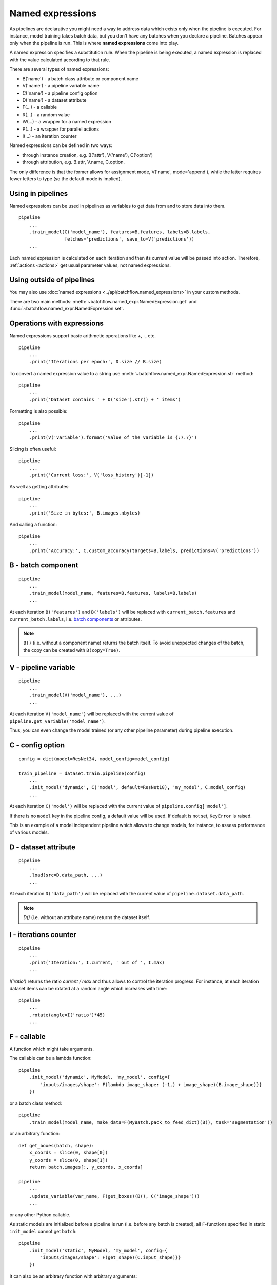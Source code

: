 =================
Named expressions
=================
As pipelines are declarative you might need a way to address data which exists only when the pipeline is executed.
For instance, model training takes batch data, but you don't have any batches when you declare a pipeline.
Batches appear only when the pipeline is run. This is where **named expressions** come into play.

A named expression specifies a substitution rule. When the pipeline is being executed,
a named expression is replaced with the value calculated according to that rule.

There are several types of named expressions:

* B('name') - a batch class attribute or component name
* V('name') - a pipeline variable name
* C('name') - a pipeline config option
* D('name') - a dataset attribute
* F(...) - a callable
* R(...) - a random value
* W(...) - a wrapper for a named expression
* P(...) - a wrapper for parallel actions
* I(...) - an iteration counter

Named expressions can be defined in two ways:

- through instance creation, e.g. B('attr'), V('name'), C('option')

- through attribution, e.g. B.attr, V.name, C.option.

The only difference is that the former allows for assignment mode, V('name', mode='append'),
while the latter requires fewer letters to type (so the default mode is implied).


Using in pipelines
==================
Named expressions can be used in pipelines as variables to get data from and to store data into them.

::

    pipeline
        ...
        .train_model(C('model_name'), features=B.features, labels=B.labels,
                     fetches='predictions', save_to=V('predictions'))
        ...

Each named expression is calculated on each iteration and then its current value will be passed into action.
Therefore, :ref:`actions <actions>` get usual parameter values, not named expressions.


Using outside of pipelines
==========================
You may also use :doc:`named expressions <../api/batchflow.named_expressions>` in your custom methods.

There are two main methods: :meth:`~batchflow.named_expr.NamedExpression.get` and :func:`~batchflow.named_expr.NamedExpression.set`.


Operations with expressions
===========================
Named expressions support basic arithmetic operations like `+`, `-`, etc.

::

    pipeline
        ...
        .print('Iterations per epoch:', D.size // B.size)


To convert a named expression value to a string use :meth:`~batchflow.named_expr.NamedExpression.str` method::

    pipeline
        ...
        .print('Dataset contains ' + D('size').str() + ' items')

Formatting is also possible::

    pipeline
        ...
        .print(V('variable').format('Value of the variable is {:7.7}')

Slicing is often useful::

    pipeline
        ...
        .print('Current loss:', V('loss_history')[-1])

As well as getting attributes::

    pipeline
        ...
        .print('Size in bytes:', B.images.nbytes)

And calling a function::

    pipeline
        ...
        .print('Accuracy:', C.custom_accuracy(targets=B.labels, predictions=V('predictions'))


B - batch component
===================
::

    pipeline
        ...
        .train_model(model_name, features=B.features, labels=B.labels)
        ...

At each iteration ``B('features')`` and ``B('labels')`` will be replaced with ``current_batch.features``
and ``current_batch.labels``, i.e. `batch components <components>`_ or attributes.

.. note:: ``B()`` (i.e. without a component name) returns the batch itself.
          To avoid unexpected changes of the batch, the copy can be created with ``B(copy=True)``.


V - pipeline variable
=====================
::

    pipeline
        ...
        .train_model(V('model_name'), ...)
        ...

At each iteration ``V('model_name')`` will be replaced with the current value of ``pipeline.get_variable('model_name')``.

Thus, you can even change the model trained (or any other pipeline parameter) during pipeline execution.


C - config option
=================
::

    config = dict(model=ResNet34, model_config=model_config)

    train_pipeline = dataset.train.pipeline(config)
        ...
        .init_model('dynamic', C('model', default=ResNet18), 'my_model', C.model_config)
        ...

At each iteration ``C('model')`` will be replaced with the current value of ``pipeline.config['model']``.

If there is no ``model`` key in the pipeline config, a default value will be used.
If default is not set, ``KeyError`` is raised.

This is an example of a model independent pipeline which allows to change models, for instance,
to assess performance of various models.


D - dataset attribute
=====================
::

    pipeline
        ...
        .load(src=D.data_path, ...)
        ...

At each iteration ``D('data_path')`` will be replaced with the current value of ``pipeline.dataset.data_path``.

.. note:: `D()` (i.e. without an attribute name) returns the dataset itself.


I - iterations counter
======================

::

    pipeline
        ...
        .print('Iteration:', I.current, ' out of ', I.max)
        ...


`I('ratio')` returns the ratio `current / max` and thus allows to control the iteration progress.
For instance, at each iteration dataset items can be rotated at a random angle which increases with time::

    pipeline
        ...
        .rotate(angle=I('ratio')*45)
        ...


F - callable
============
A function which might take arguments.

The callable can be a lambda function::

    pipeline
        .init_model('dynamic', MyModel, 'my_model', config={
            'inputs/images/shape': F(lambda image_shape: (-1,) + image_shape)(B.image_shape)}}
        })

or a batch class method::

    pipeline
        .train_model(model_name, make_data=F(MyBatch.pack_to_feed_dict)(B(), task='segmentation'))

or an arbitrary function::

    def get_boxes(batch, shape):
        x_coords = slice(0, shape[0])
        y_coords = slice(0, shape[1])
        return batch.images[:, y_coords, x_coords]

    pipeline
        ...
        .update_variable(var_name, F(get_boxes)(B(), C('image_shape')))
        ...

or any other Python callable.

As static models are initialized before a pipeline is run (i.e. before any batch is created),
all ``F``-functions specified in static ``init_model`` cannot get ``batch``::

    pipeline
        .init_model('static', MyModel, 'my_model', config={
            'inputs/images/shape': F(get_shape)(C.input_shape)}}
        })

It can also be an arbitrary function with arbitrary arguments::

    pipeline
        ...
        .init_variable('logfile', F(open)('file.log', 'w'))
    ...


R - random value
================
A sample from a random distribution. All `numpy distributions <https://docs.scipy.org/doc/numpy/reference/routines.random.html#distributions>`_ are supported::

    pipeline
        .some_action(R('uniform'))
        .other_action(R('beta', 1, 1, seed=14))
        .yet_other_action(R('poisson', lam=4, size=(2, 5)))
        .one_more_action(R(['opera', 'ballet', 'musical'], p=[.1, .15, .75], size=15, seed=42))


W - a wrapper
=============
To pass a named expression to an action without evaluating it within a pipeline you can wrap it::

    pipeline
        .some_action(arg=W(V('variable'))

As a result ``some_action`` will get not a current value of a pipeline variable, but a ``V``-expression itself.


P - a parallel wrapper
======================
It comes in handy for parallel actions so that :doc:`@inbatch_parallel <parallel>` could determine that
different values should be passed to parallel invocations of the action.

For instance, each item in the batch will be rotated at its own angle::

    pipeline
        .rotate(angle=P(R('uniform', -30, 30)))

Without ``P`` all images in the batch will be rotated at the same angle,
since an angle randomized across batches only::

    pipeline
        .rotate(angle=R('normal', 0, 1))

Every image in the batch gets a noise of the same intensity (7%), but of a different color::

    pipeline.
        .add_color_noise(p_noise=.07, color=P(R('uniform', 0, 255, size=3)))

``P`` can be used not only with ``R``-expressions::

    pipeline
        .some_action(P(V('loss_history')))
        .other_action(P(C('apriori_info')))
        .yet_other_action(P(B('sensor_data')))
        .do_something(n=P([1, 2, 3, 4, 5]))

However, more often ``P`` is applied to ``R``-expressions.
